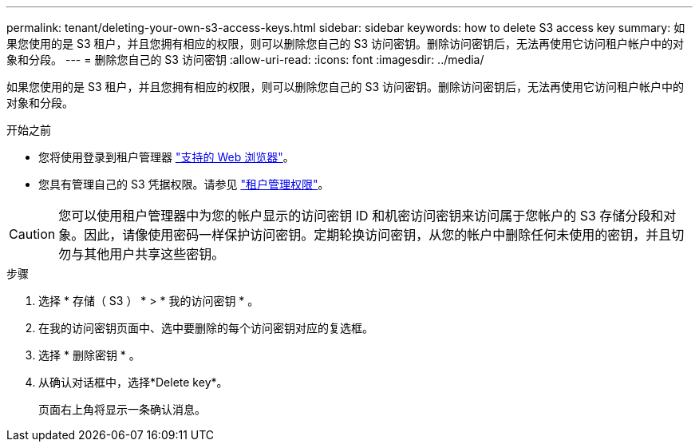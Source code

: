 ---
permalink: tenant/deleting-your-own-s3-access-keys.html 
sidebar: sidebar 
keywords: how to delete S3 access key 
summary: 如果您使用的是 S3 租户，并且您拥有相应的权限，则可以删除您自己的 S3 访问密钥。删除访问密钥后，无法再使用它访问租户帐户中的对象和分段。 
---
= 删除您自己的 S3 访问密钥
:allow-uri-read: 
:icons: font
:imagesdir: ../media/


[role="lead"]
如果您使用的是 S3 租户，并且您拥有相应的权限，则可以删除您自己的 S3 访问密钥。删除访问密钥后，无法再使用它访问租户帐户中的对象和分段。

.开始之前
* 您将使用登录到租户管理器 link:../admin/web-browser-requirements.html["支持的 Web 浏览器"]。
* 您具有管理自己的 S3 凭据权限。请参见 link:tenant-management-permissions.html["租户管理权限"]。



CAUTION: 您可以使用租户管理器中为您的帐户显示的访问密钥 ID 和机密访问密钥来访问属于您帐户的 S3 存储分段和对象。因此，请像使用密码一样保护访问密钥。定期轮换访问密钥，从您的帐户中删除任何未使用的密钥，并且切勿与其他用户共享这些密钥。

.步骤
. 选择 * 存储（ S3 ） * > * 我的访问密钥 * 。
. 在我的访问密钥页面中、选中要删除的每个访问密钥对应的复选框。
. 选择 * 删除密钥 * 。
. 从确认对话框中，选择*Delete key*。
+
页面右上角将显示一条确认消息。


